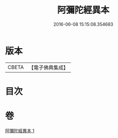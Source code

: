 #+TITLE: 阿彌陀經異本 
#+DATE: 2016-06-08 15:15:08.354683

* 版本
 |     CBETA|【電子佛典集成】|

* 目次

* 卷
[[file:KR6p0014_001.txt][阿彌陀經異本 1]]

